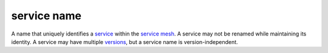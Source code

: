 service name
==============================================

A name that uniquely identifies a
`service </docs/reference/glossary/#service>`_ within the `service
mesh </docs/reference/glossary/#service-mesh>`_. A service may not be
renamed while maintaining its identity. A service may have multiple
`versions </docs/reference/glossary/#service-version>`_, but a service
name is version-independent.
